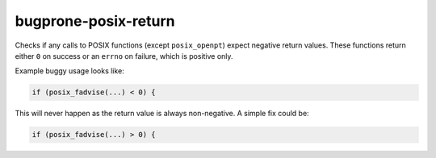 .. title:: clang-tidy - bugprone-posix-return

bugprone-posix-return
=====================

Checks if any calls to POSIX functions (except ``posix_openpt``) expect negative
return values. These functions return either ``0`` on success or an ``errno`` on failure,
which is positive only.

Example buggy usage looks like:

.. code-block:: c

  if (posix_fadvise(...) < 0) {

This will never happen as the return value is always non-negative. A simple fix could be:

.. code-block:: c

  if (posix_fadvise(...) > 0) {
